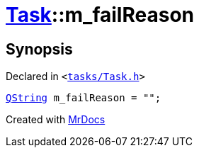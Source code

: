 [#Task-m_failReason]
= xref:Task.adoc[Task]::m&lowbar;failReason
:relfileprefix: ../
:mrdocs:


== Synopsis

Declared in `&lt;https://github.com/PrismLauncher/PrismLauncher/blob/develop/launcher/tasks/Task.h#L197[tasks&sol;Task&period;h]&gt;`

[source,cpp,subs="verbatim,replacements,macros,-callouts"]
----
xref:QString.adoc[QString] m&lowbar;failReason = &quot;&quot;;
----



[.small]#Created with https://www.mrdocs.com[MrDocs]#
